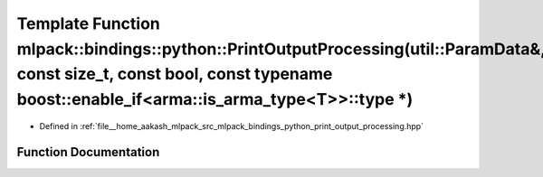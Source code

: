 .. _exhale_function_namespacemlpack_1_1bindings_1_1python_1aecb4f9c6e5970d548e922f8ef18f23ea:

Template Function mlpack::bindings::python::PrintOutputProcessing(util::ParamData&, const size_t, const bool, const typename boost::enable_if<arma::is_arma_type<T>>::type \*)
==============================================================================================================================================================================

- Defined in :ref:`file__home_aakash_mlpack_src_mlpack_bindings_python_print_output_processing.hpp`


Function Documentation
----------------------


.. doxygenfunction:: mlpack::bindings::python::PrintOutputProcessing(util::ParamData&, const size_t, const bool, const typename boost::enable_if<arma::is_arma_type<T>>::type *)
